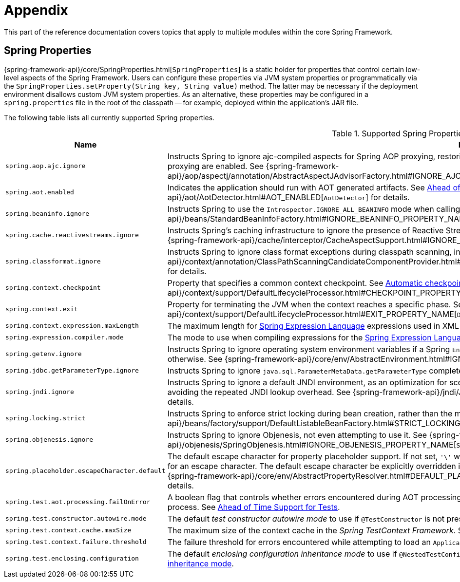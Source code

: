 [[appendix]]
= Appendix

This part of the reference documentation covers topics that apply to multiple modules
within the core Spring Framework.


[[appendix-spring-properties]]
== Spring Properties

{spring-framework-api}/core/SpringProperties.html[`SpringProperties`] is a static holder
for properties that control certain low-level aspects of the Spring Framework. Users can
configure these properties via JVM system properties or programmatically via the
`SpringProperties.setProperty(String key, String value)` method. The latter may be
necessary if the deployment environment disallows custom JVM system properties. As an
alternative, these properties may be configured in a `spring.properties` file in the root
of the classpath -- for example, deployed within the application's JAR file.

The following table lists all currently supported Spring properties.

.Supported Spring Properties
[cols="1,1"]
|===
| Name | Description

| `spring.aop.ajc.ignore`
| Instructs Spring to ignore ajc-compiled aspects for Spring AOP proxying, restoring traditional
Spring behavior for scenarios where both weaving and AspectJ auto-proxying are enabled. See
{spring-framework-api}++/aop/aspectj/annotation/AbstractAspectJAdvisorFactory.html#IGNORE_AJC_PROPERTY_NAME++[`AbstractAspectJAdvisorFactory`]
for details.

| `spring.aot.enabled`
| Indicates the application should run with AOT generated artifacts. See
xref:core/aot.adoc[Ahead of Time Optimizations] and 
{spring-framework-api}++/aot/AotDetector.html#AOT_ENABLED++[`AotDetector`]
for details.

| `spring.beaninfo.ignore`
| Instructs Spring to use the `Introspector.IGNORE_ALL_BEANINFO` mode when calling the
JavaBeans `Introspector`. See
{spring-framework-api}++/beans/StandardBeanInfoFactory.html#IGNORE_BEANINFO_PROPERTY_NAME++[`StandardBeanInfoFactory`]
for details.

| `spring.cache.reactivestreams.ignore`
| Instructs Spring's caching infrastructure to ignore the presence of Reactive Streams,
in particular Reactor's `Mono`/`Flux` in `@Cacheable` method return type declarations. See
{spring-framework-api}++/cache/interceptor/CacheAspectSupport.html#IGNORE_REACTIVESTREAMS_PROPERTY_NAME++[`CacheAspectSupport`]
for details.

| `spring.classformat.ignore`
| Instructs Spring to ignore class format exceptions during classpath scanning, in
particular for unsupported class file versions. See
{spring-framework-api}++/context/annotation/ClassPathScanningCandidateComponentProvider.html#IGNORE_CLASSFORMAT_PROPERTY_NAME++[`ClassPathScanningCandidateComponentProvider`]
for details.

| `spring.context.checkpoint`
| Property that specifies a common context checkpoint. See
xref:integration/checkpoint-restore.adoc#_automatic_checkpointrestore_at_startup[Automatic checkpoint/restore at startup] and
{spring-framework-api}++/context/support/DefaultLifecycleProcessor.html#CHECKPOINT_PROPERTY_NAME++[`DefaultLifecycleProcessor`]
for details.

| `spring.context.exit`
| Property for terminating the JVM when the context reaches a specific phase. See
xref:integration/checkpoint-restore.adoc#_automatic_checkpointrestore_at_startup[Automatic checkpoint/restore at startup] and
{spring-framework-api}++/context/support/DefaultLifecycleProcessor.html#EXIT_PROPERTY_NAME++[`DefaultLifecycleProcessor`]
for details.

| `spring.context.expression.maxLength`
| The maximum length for
xref:core/expressions/evaluation.adoc#expressions-parser-configuration[Spring Expression Language]
expressions used in XML bean definitions, `@Value`, etc.

| `spring.expression.compiler.mode`
| The mode to use when compiling expressions for the
xref:core/expressions/evaluation.adoc#expressions-compiler-configuration[Spring Expression Language].

| `spring.getenv.ignore`
| Instructs Spring to ignore operating system environment variables if a Spring
`Environment` property -- for example, a placeholder in a configuration String -- isn't
resolvable otherwise. See
{spring-framework-api}++/core/env/AbstractEnvironment.html#IGNORE_GETENV_PROPERTY_NAME++[`AbstractEnvironment`]
for details.

| `spring.jdbc.getParameterType.ignore`
| Instructs Spring to ignore `java.sql.ParameterMetaData.getParameterType` completely.
See the note in xref:data-access/jdbc/advanced.adoc#jdbc-batch-list[Batch Operations with a List of Objects].

| `spring.jndi.ignore`
| Instructs Spring to ignore a default JNDI environment, as an optimization for scenarios
where nothing is ever to be found for such JNDI fallback searches to begin with, avoiding
the repeated JNDI lookup overhead. See
{spring-framework-api}++/jndi/JndiLocatorDelegate.html#IGNORE_JNDI_PROPERTY_NAME++[`JndiLocatorDelegate`]
for details.

| `spring.locking.strict`
| Instructs Spring to enforce strict locking during bean creation, rather than the mix of
strict and lenient locking that 6.2 applies by default. See
{spring-framework-api}++/beans/factory/support/DefaultListableBeanFactory.html#STRICT_LOCKING_PROPERTY_NAME++[`DefaultListableBeanFactory`]
for details.

| `spring.objenesis.ignore`
| Instructs Spring to ignore Objenesis, not even attempting to use it. See
{spring-framework-api}++/objenesis/SpringObjenesis.html#IGNORE_OBJENESIS_PROPERTY_NAME++[`SpringObjenesis`]
for details.

| `spring.placeholder.escapeCharacter.default`
| The default escape character for property placeholder support. If not set, `'\'` will
be used. Can be set to a custom escape character or an empty string to disable support
for an escape character. The default escape character be explicitly overridden in
`PropertySourcesPlaceholderConfigurer` and subclasses of `AbstractPropertyResolver`. See
{spring-framework-api}++/core/env/AbstractPropertyResolver.html#DEFAULT_PLACEHOLDER_ESCAPE_CHARACTER_PROPERTY_NAME++[`AbstractPropertyResolver`]
for details.

| `spring.test.aot.processing.failOnError`
| A boolean flag that controls whether errors encountered during AOT processing in the
_Spring TestContext Framework_ should result in an exception that fails the overall process.
See xref:testing/testcontext-framework/aot.adoc[Ahead of Time Support for Tests].

| `spring.test.constructor.autowire.mode`
| The default _test constructor autowire mode_ to use if `@TestConstructor` is not present
on a test class. See xref:testing/annotations/integration-junit-jupiter.adoc#integration-testing-annotations-testconstructor[Changing the default test constructor autowire mode].

| `spring.test.context.cache.maxSize`
| The maximum size of the context cache in the _Spring TestContext Framework_. See
xref:testing/testcontext-framework/ctx-management/caching.adoc[Context Caching].

| `spring.test.context.failure.threshold`
| The failure threshold for errors encountered while attempting to load an `ApplicationContext`
in the _Spring TestContext Framework_. See
xref:testing/testcontext-framework/ctx-management/failure-threshold.adoc[Context Failure Threshold].

| `spring.test.enclosing.configuration`
| The default _enclosing configuration inheritance mode_ to use if
`@NestedTestConfiguration` is not present on a test class. See
xref:testing/annotations/integration-junit-jupiter.adoc#integration-testing-annotations-nestedtestconfiguration[Changing the default enclosing configuration inheritance mode].

|===
